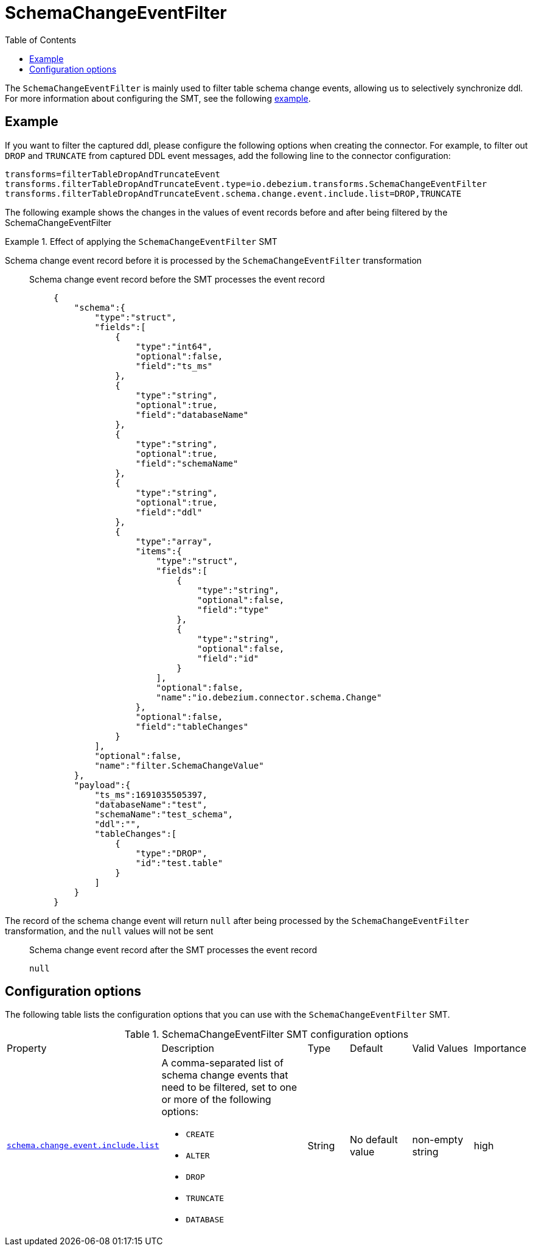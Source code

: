 :page-aliases: configuration/schema-change-event-filter.adoc


[id="schema-change-event-filter"]
= SchemaChangeEventFilter

:toc:
:toc-placement: macro
:linkattrs:
:icons: font
:source-highlighter: highlight.js

toc::[]

The `SchemaChangeEventFilter` is mainly used to filter table schema change events, allowing us to selectively synchronize ddl.
For more information about configuring the SMT, see the following xref:example-schema-change-event-filter[example].


[[example-schema-change-event-filter]]
== Example

If you want to filter the captured ddl, please configure the following options when creating the connector.
For example, to filter out `DROP` and `TRUNCATE` from captured DDL event messages, add the following line to the connector configuration:
[source]
----
transforms=filterTableDropAndTruncateEvent
transforms.filterTableDropAndTruncateEvent.type=io.debezium.transforms.SchemaChangeEventFilter
transforms.filterTableDropAndTruncateEvent.schema.change.event.include.list=DROP,TRUNCATE
----

The following example shows the changes in the values of event records before and after being filtered by the SchemaChangeEventFilter

.Effect of applying the `SchemaChangeEventFilter` SMT
====
Schema change event record before it is processed by the `SchemaChangeEventFilter` transformation::

Schema change event record before the SMT processes the event record:::
+
[source,json,indent=0]
----
{
    "schema":{
        "type":"struct",
        "fields":[
            {
                "type":"int64",
                "optional":false,
                "field":"ts_ms"
            },
            {
                "type":"string",
                "optional":true,
                "field":"databaseName"
            },
            {
                "type":"string",
                "optional":true,
                "field":"schemaName"
            },
            {
                "type":"string",
                "optional":true,
                "field":"ddl"
            },
            {
                "type":"array",
                "items":{
                    "type":"struct",
                    "fields":[
                        {
                            "type":"string",
                            "optional":false,
                            "field":"type"
                        },
                        {
                            "type":"string",
                            "optional":false,
                            "field":"id"
                        }
                    ],
                    "optional":false,
                    "name":"io.debezium.connector.schema.Change"
                },
                "optional":false,
                "field":"tableChanges"
            }
        ],
        "optional":false,
        "name":"filter.SchemaChangeValue"
    },
    "payload":{
        "ts_ms":1691035505397,
        "databaseName":"test",
        "schemaName":"test_schema",
        "ddl":"",
        "tableChanges":[
            {
                "type":"DROP",
                "id":"test.table"
            }
        ]
    }
}
----

The record of the schema change event will return `null` after being processed by the `SchemaChangeEventFilter` transformation, and the `null` values will not be sent::

Schema change event record after the SMT processes the event record:::

+
[source]
----
null
----
====


[[schema-change-event-filter-configuration-options]]
== Configuration options

The following table lists the configuration options that you can use with the `SchemaChangeEventFilter` SMT.

.SchemaChangeEventFilter SMT configuration options
[cols="14%a,40%a,10%a, 16%a, 16%a, 10%a"]
|===
|Property
|Description
|Type
|Default
|Valid Values
|Importance

|[[schema-change-event-filter-include-list]]<<schema-change-event-filter-include-list, `schema.change.event.include.list`>>
|A comma-separated list of schema change events that need to be filtered, set to one or more of the following options:

* `CREATE`
* `ALTER`
* `DROP`
* `TRUNCATE`
* `DATABASE`

|String
|No default value
|non-empty string
|high
|===
